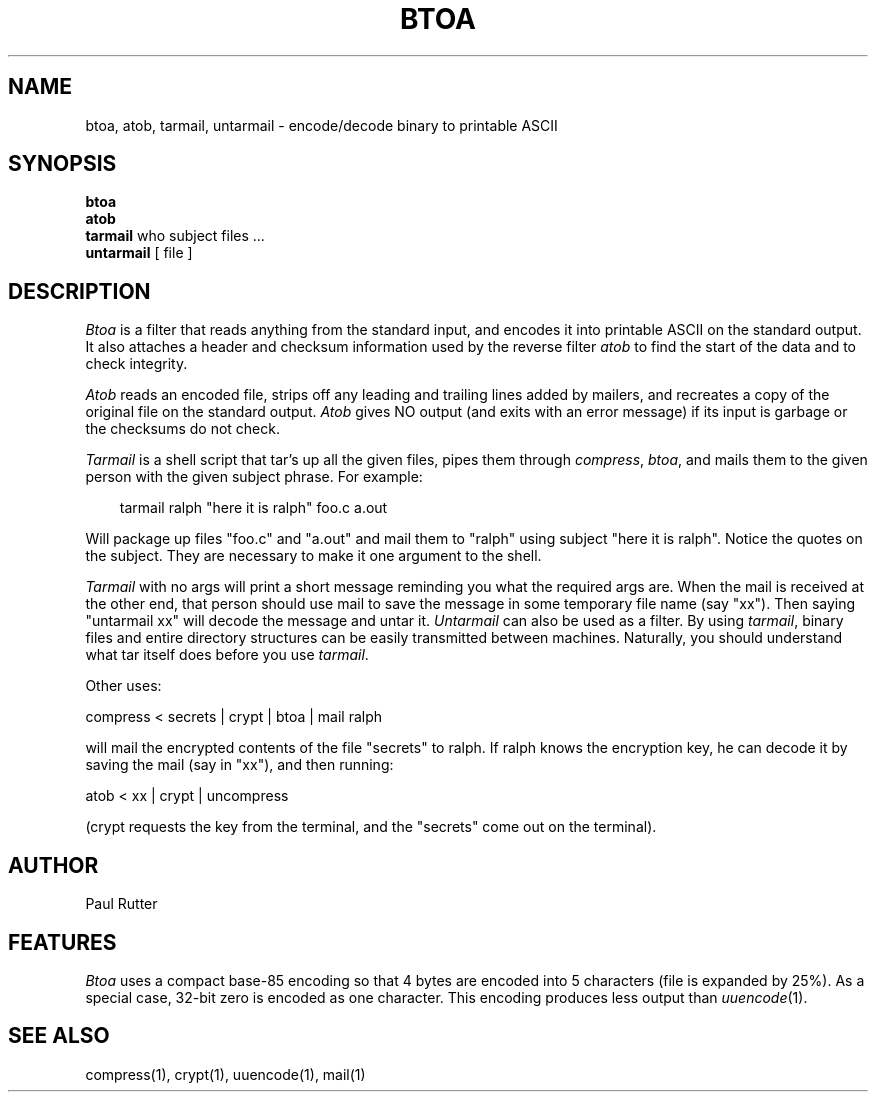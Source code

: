 .TH BTOA 1 local
.SH NAME
btoa, atob, tarmail, untarmail \- encode/decode binary to printable ASCII
.SH SYNOPSIS
.B btoa
.br
.B atob
.br
.B tarmail
who subject files ...
.br
.B untarmail
[ file ]
.SH DESCRIPTION
.I Btoa
is a filter that reads anything from the standard input, and encodes it into
printable ASCII on the standard output.  It also attaches a header and checksum
information used by the reverse filter 
.I atob 
to find the start of the data and to check integrity.
.PP
.I Atob
reads an encoded file, strips off any leading and
trailing lines added by mailers, and recreates a copy of the original file
on the standard output.
.I Atob 
gives NO output (and exits with an error message) if its input is garbage or 
the checksums do not check.
.PP
.I Tarmail
is a shell script that tar's up all the given files, pipes them 
through 
.IR compress ","
.IR btoa ","
and mails them to the given person with the given subject phrase.  For
example:
.PP
.in 1i
tarmail ralph "here it is ralph" foo.c a.out
.in -1i
.PP
Will package up files "foo.c" and "a.out" and mail them to "ralph" using
subject "here it is ralph".  Notice the quotes on the subject.  They are
necessary to make it one argument to the shell.
.PP
.I Tarmail 
with no args will print a short message reminding you what the required args 
are.  When the mail is received at the other end, that person should use
mail to save the message in some temporary file name (say "xx").
Then saying "untarmail xx"
will decode the message and untar it.  
.I Untarmail 
can also be used as a filter.  By using 
.IR tarmail ","
binary files and
entire directory structures can be easily transmitted between machines.
Naturally, you should understand what tar itself does before you use 
.IR tarmail "."
.PP
Other uses:
.PP
compress < secrets | crypt | btoa | mail ralph
.PP
will mail the encrypted contents of the file "secrets" to ralph.  If ralph
knows the encryption key, he can decode it by saving the mail (say in "xx"),
and then running:
.PP
atob < xx | crypt | uncompress
.PP
(crypt requests the key from the terminal,
and the "secrets" come out on the terminal).
.SH AUTHOR
Paul Rutter
.SH FEATURES
.I Btoa
uses a compact base-85 encoding so that
4 bytes are encoded into 5 characters (file is expanded by 25%).
As a special case, 32-bit zero is encoded as one character.  This encoding
produces less output than
.IR uuencode "(1)."
.SH "SEE ALSO"
compress(1), crypt(1), uuencode(1), mail(1)

